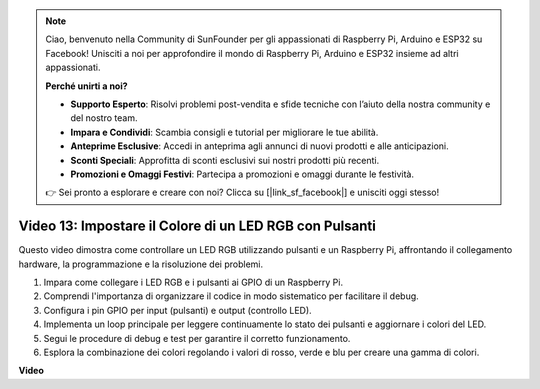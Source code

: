 .. note::

    Ciao, benvenuto nella Community di SunFounder per gli appassionati di Raspberry Pi, Arduino e ESP32 su Facebook! Unisciti a noi per approfondire il mondo di Raspberry Pi, Arduino e ESP32 insieme ad altri appassionati.

    **Perché unirti a noi?**

    - **Supporto Esperto**: Risolvi problemi post-vendita e sfide tecniche con l’aiuto della nostra community e del nostro team.
    - **Impara e Condividi**: Scambia consigli e tutorial per migliorare le tue abilità.
    - **Anteprime Esclusive**: Accedi in anteprima agli annunci di nuovi prodotti e alle anticipazioni.
    - **Sconti Speciali**: Approfitta di sconti esclusivi sui nostri prodotti più recenti.
    - **Promozioni e Omaggi Festivi**: Partecipa a promozioni e omaggi durante le festività.

    👉 Sei pronto a esplorare e creare con noi? Clicca su [|link_sf_facebook|] e unisciti oggi stesso!


Video 13: Impostare il Colore di un LED RGB con Pulsanti
=======================================================================================

Questo video dimostra come controllare un LED RGB utilizzando pulsanti e un Raspberry Pi, affrontando il collegamento hardware, la programmazione e la risoluzione dei problemi.

1. Impara come collegare i LED RGB e i pulsanti ai GPIO di un Raspberry Pi.
2. Comprendi l'importanza di organizzare il codice in modo sistematico per facilitare il debug.
3. Configura i pin GPIO per input (pulsanti) e output (controllo LED).
4. Implementa un loop principale per leggere continuamente lo stato dei pulsanti e aggiornare i colori del LED.
5. Segui le procedure di debug e test per garantire il corretto funzionamento.
6. Esplora la combinazione dei colori regolando i valori di rosso, verde e blu per creare una gamma di colori.

**Video**

.. raw:: html

    <iframe width="700" height="500" src="https://www.youtube.com/embed/UpkPVeAdcNQ?si=T1QLOYhpr0HWRKJ2" title="YouTube video player" frameborder="0" allow="accelerometer; autoplay; clipboard-write; encrypted-media; gyroscope; picture-in-picture; web-share" allowfullscreen></iframe>

